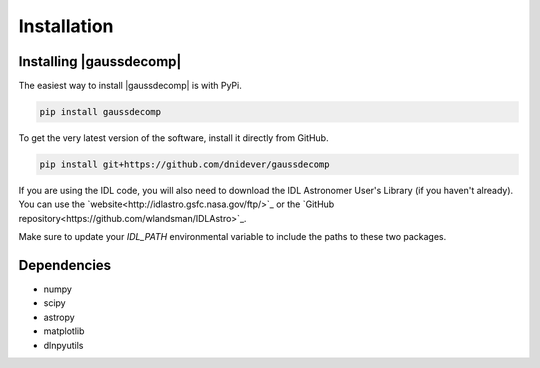 ************
Installation
************


Installing |gaussdecomp|
========================

The easiest way to install |gaussdecomp| is with PyPi.

.. code-block:: bash

    pip install gaussdecomp

To get the very latest version of the software, install it directly from GitHub.
    
.. code-block:: bash

    pip install git+https://github.com/dnidever/gaussdecomp


If you are using the IDL code, you will also need to download the IDL Astronomer User's Library (if you haven't already).  You can use the `website<http://idlastro.gsfc.nasa.gov/ftp/>`_ or the `GitHub repository<https://github.com/wlandsman/IDLAstro>`_.

Make sure to update your `IDL_PATH` environmental variable to include the paths to these two packages.

    

Dependencies
============

- numpy
- scipy
- astropy
- matplotlib
- dlnpyutils
